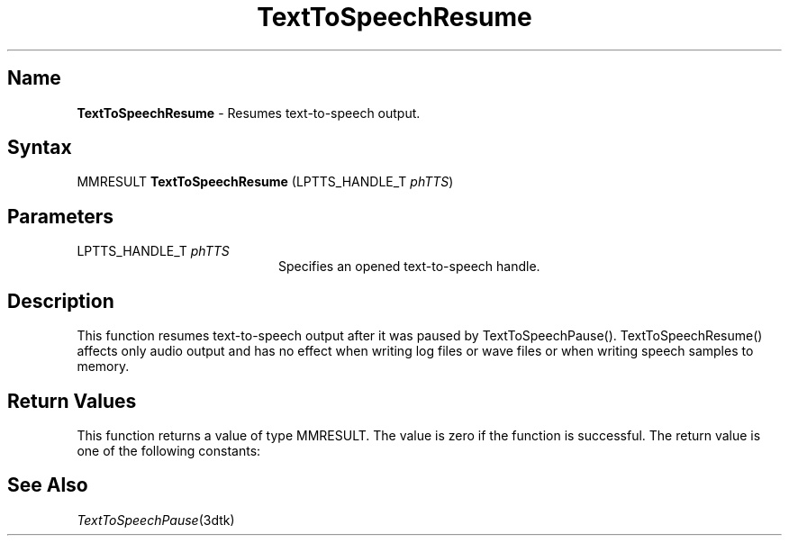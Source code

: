 .\"
.\" @DEC_COPYRIGHT@
.\"
.\"
.\" HISTORY
.\" Revision 1.1.2.3  1996/02/15  22:52:42  Krishna_Mangipudi
.\" 	Added Synopsis
.\" 	[1996/02/15  22:34:22  Krishna_Mangipudi]
.\"
.\" Revision 1.1.2.2  1996/02/15  20:11:34  Krishna_Mangipudi
.\" 	Moved to man3
.\" 	[1996/02/15  20:05:39  Krishna_Mangipudi]
.\"
.\" $EndLog$
.\"
.TH "TextToSpeechResume" 3dtk "" "" "" "DECtalk" ""
.SH Name
.PP
\fBTextToSpeechResume\fP \-
Resumes text-to-speech output.
.SH Syntax
.EX
MMRESULT \fBTextToSpeechResume\fP (LPTTS_HANDLE_T \fIphTTS\fP)
.EE
.SH Parameters
.IP "LPTTS_HANDLE_T \fIphTTS\fP" 20
Specifies an opened text-to-speech handle.
.SH Description
.PP
This function resumes text-to-speech output after it was paused by
TextToSpeechPause().  TextToSpeechResume() affects only audio output and has
no effect when writing log files or wave files or when writing speech
samples to memory.
.SH Return Values
.PP
This function returns a value of type MMRESULT. The value is zero
if the function is successful. The return value is one of the
following constants:
.PP
.TS
tab(@);
lfR lw(4i)fR .
.sp 4p
Constant@Description
.sp 6p
MMSYSERR_NOERROR
@T{
Normal successful completion (zero).
T}
.sp
MMSYSERR_INVALHANDLE
@T{
The system was not paused or the text-to-speech handle was invalid.
T}
.sp
.TE
.PP
.SH See Also
.PP
\fITextToSpeechPause\fP(3dtk)
